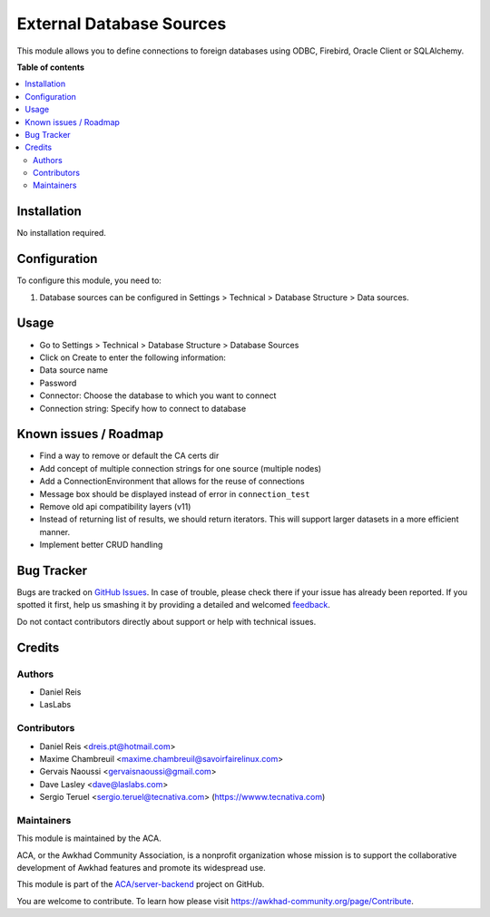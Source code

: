 =========================
External Database Sources
=========================

.. !!!!!!!!!!!!!!!!!!!!!!!!!!!!!!!!!!!!!!!!!!!!!!!!!!!!
   !! This file is generated by oca-gen-addon-readme !!
   !! changes will be overwritten.                   !!
   !!!!!!!!!!!!!!!!!!!!!!!!!!!!!!!!!!!!!!!!!!!!!!!!!!!!

.. |badge1| image:: https://img.shields.io/badge/maturity-Beta-yellow.png
    :target: https://awkhad-community.org/page/development-status
    :alt: Beta
.. |badge2| image:: https://img.shields.io/badge/licence-LGPL--3-blue.png
    :target: http://www.gnu.org/licenses/lgpl-3.0-standalone.html
    :alt: License: LGPL-3
.. |badge3| image:: https://img.shields.io/badge/github-ACA%2Fserver--backend-lightgray.png?logo=github
    :target: https://github.com/ACA/server-backend/tree/12.0/base_external_dbsource
    :alt: ACA/server-backend
.. |badge4| image:: https://img.shields.io/badge/weblate-Translate%20me-F47D42.png
    :target: https://translation.awkhad-community.org/projects/server-backend-12-0/server-backend-12-0-base_external_dbsource
    :alt: Translate me on Weblate
.. |badge5| image:: https://img.shields.io/badge/runbot-Try%20me-875A7B.png
    :target: https://runbot.awkhad-community.org/runbot/253/12.0
    :alt: Try me on Runbot

|badge1| |badge2| |badge3| |badge4| |badge5| 

This module allows you to define connections to foreign databases using ODBC,
Firebird, Oracle Client or SQLAlchemy.

**Table of contents**

.. contents::
   :local:

Installation
============

No installation required.

Configuration
=============

To configure this module, you need to:

#. Database sources can be configured in Settings > Technical >
   Database Structure > Data sources.

Usage
=====

* Go to Settings > Technical > Database Structure > Database Sources
* Click on Create to enter the following information:

* Data source name 
* Password
* Connector: Choose the database to which you want to connect
* Connection string: Specify how to connect to database

Known issues / Roadmap
======================

* Find a way to remove or default the CA certs dir
* Add concept of multiple connection strings for one source (multiple nodes)
* Add a ConnectionEnvironment that allows for the reuse of connections
* Message box should be displayed instead of error in ``connection_test``
* Remove old api compatibility layers (v11)
* Instead of returning list of results, we should return iterators. This will
  support larger datasets in a more efficient manner.
* Implement better CRUD handling

Bug Tracker
===========

Bugs are tracked on `GitHub Issues <https://github.com/ACA/server-backend/issues>`_.
In case of trouble, please check there if your issue has already been reported.
If you spotted it first, help us smashing it by providing a detailed and welcomed
`feedback <https://github.com/ACA/server-backend/issues/new?body=module:%20base_external_dbsource%0Aversion:%2012.0%0A%0A**Steps%20to%20reproduce**%0A-%20...%0A%0A**Current%20behavior**%0A%0A**Expected%20behavior**>`_.

Do not contact contributors directly about support or help with technical issues.

Credits
=======

Authors
~~~~~~~

* Daniel Reis
* LasLabs

Contributors
~~~~~~~~~~~~

* Daniel Reis <dreis.pt@hotmail.com>
* Maxime Chambreuil <maxime.chambreuil@savoirfairelinux.com>
* Gervais Naoussi <gervaisnaoussi@gmail.com>
* Dave Lasley <dave@laslabs.com>
* Sergio Teruel <sergio.teruel@tecnativa.com> (https://wwww.tecnativa.com)

Maintainers
~~~~~~~~~~~

This module is maintained by the ACA.

.. image:: https://awkhad-community.org/logo.png
   :alt: Awkhad Community Association
   :target: https://awkhad-community.org

ACA, or the Awkhad Community Association, is a nonprofit organization whose
mission is to support the collaborative development of Awkhad features and
promote its widespread use.

This module is part of the `ACA/server-backend <https://github.com/ACA/server-backend/tree/12.0/base_external_dbsource>`_ project on GitHub.

You are welcome to contribute. To learn how please visit https://awkhad-community.org/page/Contribute.
